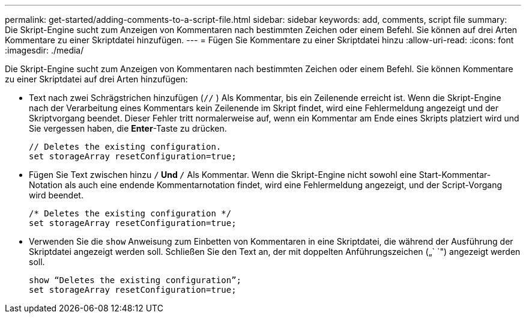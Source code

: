 ---
permalink: get-started/adding-comments-to-a-script-file.html 
sidebar: sidebar 
keywords: add, comments, script file 
summary: Die Skript-Engine sucht zum Anzeigen von Kommentaren nach bestimmten Zeichen oder einem Befehl. Sie können auf drei Arten Kommentare zu einer Skriptdatei hinzufügen. 
---
= Fügen Sie Kommentare zu einer Skriptdatei hinzu
:allow-uri-read: 
:icons: font
:imagesdir: ./media/


Die Skript-Engine sucht zum Anzeigen von Kommentaren nach bestimmten Zeichen oder einem Befehl. Sie können Kommentare zu einer Skriptdatei auf drei Arten hinzufügen:

* Text nach zwei Schrägstrichen hinzufügen (`//` ) Als Kommentar, bis ein Zeilenende erreicht ist. Wenn die Skript-Engine nach der Verarbeitung eines Kommentars kein Zeilenende im Skript findet, wird eine Fehlermeldung angezeigt und der Skriptvorgang beendet. Dieser Fehler tritt normalerweise auf, wenn ein Kommentar am Ende eines Skripts platziert wird und Sie vergessen haben, die *Enter*-Taste zu drücken.
+
[listing]
----
// Deletes the existing configuration.
set storageArray resetConfiguration=true;
----
* Fügen Sie Text zwischen hinzu `/*` Und `*/` Als Kommentar. Wenn die Skript-Engine nicht sowohl eine Start-Kommentar-Notation als auch eine endende Kommentarnotation findet, wird eine Fehlermeldung angezeigt, und der Script-Vorgang wird beendet.
+
[listing]
----
/* Deletes the existing configuration */
set storageArray resetConfiguration=true;
----
* Verwenden Sie die `show` Anweisung zum Einbetten von Kommentaren in eine Skriptdatei, die während der Ausführung der Skriptdatei angezeigt werden soll. Schließen Sie den Text an, der mit doppelten Anführungszeichen („` `") angezeigt werden soll.
+
[listing]
----
show “Deletes the existing configuration”;
set storageArray resetConfiguration=true;
----

